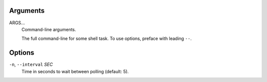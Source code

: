 Arguments
^^^^^^^^^

ARGS...
    Command-line arguments.

    The full command-line for some shell task.
    To use options, preface with leading ``--``.

Options
^^^^^^^

``-n``, ``--interval`` *SEC*
    Time in seconds to wait between polling (default: 5).
